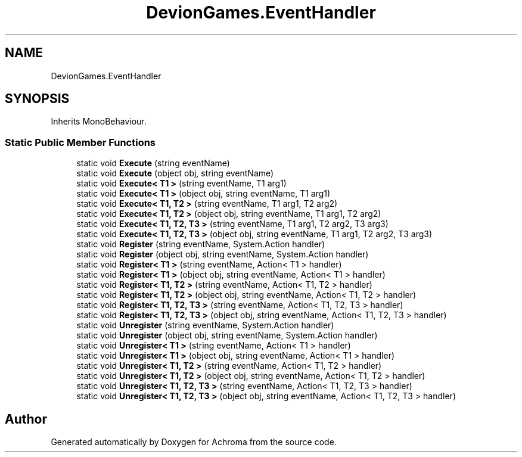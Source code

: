 .TH "DevionGames.EventHandler" 3 "Achroma" \" -*- nroff -*-
.ad l
.nh
.SH NAME
DevionGames.EventHandler
.SH SYNOPSIS
.br
.PP
.PP
Inherits MonoBehaviour\&.
.SS "Static Public Member Functions"

.in +1c
.ti -1c
.RI "static void \fBExecute\fP (string eventName)"
.br
.ti -1c
.RI "static void \fBExecute\fP (object obj, string eventName)"
.br
.ti -1c
.RI "static void \fBExecute< T1 >\fP (string eventName, T1 arg1)"
.br
.ti -1c
.RI "static void \fBExecute< T1 >\fP (object obj, string eventName, T1 arg1)"
.br
.ti -1c
.RI "static void \fBExecute< T1, T2 >\fP (string eventName, T1 arg1, T2 arg2)"
.br
.ti -1c
.RI "static void \fBExecute< T1, T2 >\fP (object obj, string eventName, T1 arg1, T2 arg2)"
.br
.ti -1c
.RI "static void \fBExecute< T1, T2, T3 >\fP (string eventName, T1 arg1, T2 arg2, T3 arg3)"
.br
.ti -1c
.RI "static void \fBExecute< T1, T2, T3 >\fP (object obj, string eventName, T1 arg1, T2 arg2, T3 arg3)"
.br
.ti -1c
.RI "static void \fBRegister\fP (string eventName, System\&.Action handler)"
.br
.ti -1c
.RI "static void \fBRegister\fP (object obj, string eventName, System\&.Action handler)"
.br
.ti -1c
.RI "static void \fBRegister< T1 >\fP (string eventName, Action< T1 > handler)"
.br
.ti -1c
.RI "static void \fBRegister< T1 >\fP (object obj, string eventName, Action< T1 > handler)"
.br
.ti -1c
.RI "static void \fBRegister< T1, T2 >\fP (string eventName, Action< T1, T2 > handler)"
.br
.ti -1c
.RI "static void \fBRegister< T1, T2 >\fP (object obj, string eventName, Action< T1, T2 > handler)"
.br
.ti -1c
.RI "static void \fBRegister< T1, T2, T3 >\fP (string eventName, Action< T1, T2, T3 > handler)"
.br
.ti -1c
.RI "static void \fBRegister< T1, T2, T3 >\fP (object obj, string eventName, Action< T1, T2, T3 > handler)"
.br
.ti -1c
.RI "static void \fBUnregister\fP (string eventName, System\&.Action handler)"
.br
.ti -1c
.RI "static void \fBUnregister\fP (object obj, string eventName, System\&.Action handler)"
.br
.ti -1c
.RI "static void \fBUnregister< T1 >\fP (string eventName, Action< T1 > handler)"
.br
.ti -1c
.RI "static void \fBUnregister< T1 >\fP (object obj, string eventName, Action< T1 > handler)"
.br
.ti -1c
.RI "static void \fBUnregister< T1, T2 >\fP (string eventName, Action< T1, T2 > handler)"
.br
.ti -1c
.RI "static void \fBUnregister< T1, T2 >\fP (object obj, string eventName, Action< T1, T2 > handler)"
.br
.ti -1c
.RI "static void \fBUnregister< T1, T2, T3 >\fP (string eventName, Action< T1, T2, T3 > handler)"
.br
.ti -1c
.RI "static void \fBUnregister< T1, T2, T3 >\fP (object obj, string eventName, Action< T1, T2, T3 > handler)"
.br
.in -1c

.SH "Author"
.PP 
Generated automatically by Doxygen for Achroma from the source code\&.
